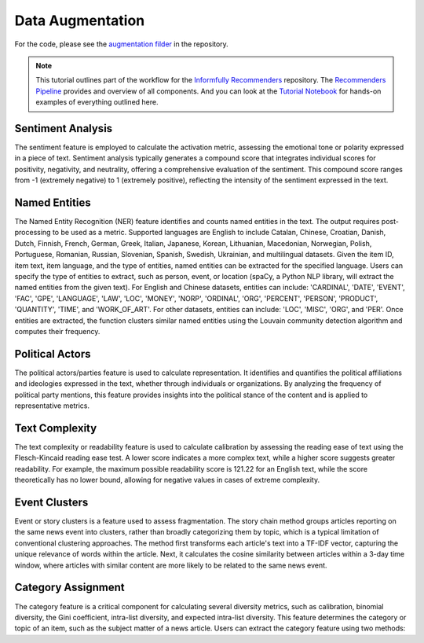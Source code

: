 Data Augmentation
=================

For the code, please see the `augmentation filder <https://github.com/Informfully/Recommenders/tree/main/cornac/augmentation>`_ in the repository.

.. note::

  This tutorial outlines part of the workflow for the `Informfully Recommenders <https://github.com/Informfully/Recommenders>`_ repository.
  The `Recommenders Pipeline <https://informfully.readthedocs.io/en/latest/recommenders.html>`_ provides and overview of all components.
  And you can look at the `Tutorial Notebook <https://github.com/Informfully/Experiments/tree/main/experiments/tutorial>`_ for hands-on examples of everything outlined here.

Sentiment Analysis
------------------

The sentiment feature is employed to calculate the activation metric, assessing the emotional tone or polarity expressed in a piece of text.
Sentiment analysis typically generates a compound score that integrates individual scores for positivity, negativity, and neutrality, offering a comprehensive evaluation of the sentiment.
This compound score ranges from -1 (extremely negative) to 1 (extremely positive), reflecting the intensity of the sentiment expressed in the text.

Named Entities
--------------

The Named Entity Recognition (NER) feature identifies and counts named entities in the text.
The output requires post-processing to be used as a metric.
Supported languages are English to include Catalan, Chinese, Croatian, Danish, Dutch, Finnish, French, German, Greek, Italian, Japanese, Korean, Lithuanian, Macedonian, Norwegian, Polish, Portuguese, Romanian, Russian, Slovenian, Spanish, Swedish, Ukrainian, and multilingual datasets.
Given the item ID, item text, item language, and the type of entities, named entities can be extracted for the specified language.
Users can specify the type of entities to extract, such as person, event, or location (spaCy, a Python NLP library, will extract the named entities from the given text).
For English and Chinese datasets, entities can include: 'CARDINAL', 'DATE', 'EVENT', 'FAC', 'GPE', 'LANGUAGE', 'LAW', 'LOC', 'MONEY', 'NORP', 'ORDINAL', 'ORG', 'PERCENT', 'PERSON', 'PRODUCT', 'QUANTITY', 'TIME', and 'WORK_OF_ART'.
For other datasets, entities can include: 'LOC', 'MISC', 'ORG', and 'PER'.
Once entities are extracted, the function clusters similar named entities using the Louvain community detection algorithm and computes their frequency.

Political Actors
----------------

The political actors/parties feature is used to calculate representation.
It identifies and quantifies the political affiliations and ideologies expressed in the text, whether through individuals or organizations.
By analyzing the frequency of political party mentions, this feature provides insights into the political stance of the content and is applied to representative metrics.

Text Complexity
---------------

The text complexity or readability feature is used to calculate calibration by assessing the reading ease of text using the Flesch-Kincaid reading ease test.
A lower score indicates a more complex text, while a higher score suggests greater readability.
For example, the maximum possible readability score is 121.22 for an English text, while the score theoretically has no lower bound, allowing for negative values in cases of extreme complexity.

Event Clusters
--------------

Event or story clusters is a feature used to assess fragmentation.
The story chain method groups articles reporting on the same news event into clusters, rather than broadly categorizing them by topic, which is a typical limitation of conventional clustering approaches.
The method first transforms each article's text into a TF-IDF vector, capturing the unique relevance of words within the article.
Next, it calculates the cosine similarity between articles within a 3-day time window, where articles with similar content are more likely to be related to the same news event.

Category Assignment
-------------------

The category feature is a critical component for calculating several diversity metrics, such as calibration, binomial diversity, the Gini coefficient, intra-list diversity, and expected intra-list diversity.
This feature determines the category or topic of an item, such as the subject matter of a news article.
Users can extract the category feature using two methods:
